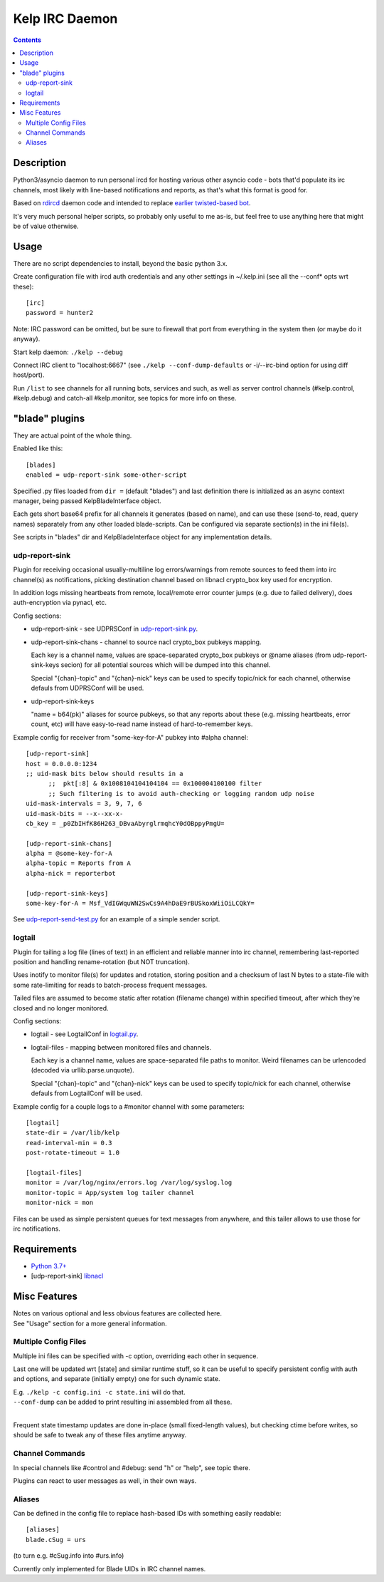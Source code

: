 Kelp IRC Daemon
===============

.. contents::
  :backlinks: none


Description
-----------

Python3/asyncio daemon to run personal ircd for hosting various other asyncio
code - bots that'd populate its irc channels, most likely with line-based
notifications and reports, as that's what this format is good for.

Based on rdircd_ daemon code and intended to replace `earlier twisted-based bot`_.

It's very much personal helper scripts, so probably only useful to me as-is,
but feel free to use anything here that might be of value otherwise.

.. _rdircd: https://github.com/mk-fg/reliable-discord-client-irc-daemon
.. _earlier twisted-based bot: https://github.com/mk-fg/bordercamp-irc-bot


Usage
-----

There are no script dependencies to install, beyond the basic python 3.x.

Create configuration file with ircd auth credentials and any other settings in
~/.kelp.ini (see all the --conf\* opts wrt these)::

  [irc]
  password = hunter2

Note: IRC password can be omitted, but be sure to firewall that port from
everything in the system then (or maybe do it anyway).

Start kelp daemon: ``./kelp --debug``

Connect IRC client to "localhost:6667" (see ``./kelp --conf-dump-defaults``
or -i/--irc-bind option for using diff host/port).

Run ``/list`` to see channels for all running bots, services and such,
as well as server control channels (#kelp.control, #kelp.debug) and catch-all
#kelp.monitor, see topics for more info on these.


"blade" plugins
---------------

They are actual point of the whole thing.

Enabled like this::

  [blades]
  enabled = udp-report-sink some-other-script

Specified .py files loaded from ``dir =`` (default "blades") and last definition there
is initialized as an async context manager, being passed KelpBladeInterface object.

Each gets short base64 prefix for all channels it generates (based on name),
and can use these (send-to, read, query names) separately from any other loaded blade-scripts.
Can be configured via separate section(s) in the ini file(s).

See scripts in "blades" dir and KelpBladeInterface object for any implementation details.

udp-report-sink
```````````````

Plugin for receiving occasional usually-multiline log errors/warnings
from remote sources to feed them into irc channel(s) as notifications,
picking destination channel based on libnacl crypto_box key used for encryption.

In addition logs missing heartbeats from remote, local/remote error counter
jumps (e.g. due to failed delivery), does auth-encryption via pynacl, etc.

Config sections:

- udp-report-sink - see UDPRSConf in `udp-report-sink.py <blades/udp-report-sink.py>`_.

- udp-report-sink-chans - channel to source nacl crypto_box pubkeys mapping.

  Each key is a channel name, values are space-separated crypto_box pubkeys or
  @name aliases (from udp-report-sink-keys secion) for all potential sources
  which will be dumped into this channel.

  Special "{chan}-topic" and "{chan}-nick" keys can be used to specify
  topic/nick for each channel, otherwise defauls from UDPRSConf will be used.

- udp-report-sink-keys

  "name = b64(pk)" aliases for source pubkeys, so that any reports about these
  (e.g. missing heartbeats, error count, etc) will have easy-to-read name
  instead of hard-to-remember keys.

Example config for receiver from "some-key-for-A" pubkey into #alpha channel::

  [udp-report-sink]
  host = 0.0.0.0:1234
  ;; uid-mask bits below should results in a
	;;  pkt[:8] & 0x1008104104104104 == 0x100004100100 filter
	;; Such filtering is to avoid auth-checking or logging random udp noise
  uid-mask-intervals = 3, 9, 7, 6
  uid-mask-bits = --x--xx-x-
  cb_key = _p0ZbIHfK86H263_DBvaAbyrglrmqhcY0dOBppyPmgU=

  [udp-report-sink-chans]
  alpha = @some-key-for-A
  alpha-topic = Reports from A
  alpha-nick = reporterbot

  [udp-report-sink-keys]
  some-key-for-A = Msf_VdIGWquWN2SwCs9A4hDaE9rBUSkoxWiiOiLCQkY=

See `udp-report-send-test.py <blades/udp-report-send-test.py>`_
for an example of a simple sender script.

logtail
```````

Plugin for tailing a log file (lines of text) in an efficient and reliable
manner into irc channel, remembering last-reported position and handling
rename-rotation (but NOT truncation).

Uses inotify to monitor file(s) for updates and rotation, storing position
and a checksum of last N bytes to a state-file with some rate-limiting
for reads to batch-process frequent messages.

Tailed files are assumed to become static after rotation (filename change)
within specified timeout, after which they're closed and no longer monitored.

Config sections:

- logtail - see LogtailConf in `logtail.py <blades/logtail.py>`_.

- logtail-files - mapping between monitored files and channels.

  Each key is a channel name, values are space-separated file paths to monitor.
  Weird filenames can be urlencoded (decoded via urllib.parse.unquote).

  Special "{chan}-topic" and "{chan}-nick" keys can be used to specify
  topic/nick for each channel, otherwise defauls from LogtailConf will be used.

Example config for a couple logs to a #monitor channel with some parameters::

  [logtail]
  state-dir = /var/lib/kelp
  read-interval-min = 0.3
  post-rotate-timeout = 1.0

  [logtail-files]
  monitor = /var/log/nginx/errors.log /var/log/syslog.log
  monitor-topic = App/system log tailer channel
  monitor-nick = mon

Files can be used as simple persistent queues for text messages from anywhere,
and this tailer allows to use those for irc notifications.


Requirements
------------

* `Python 3.7+ <http://python.org/>`_
* [udp-report-sink] `libnacl <https://libnacl.readthedocs.io/en/latest/>`_


Misc Features
-------------

| Notes on various optional and less obvious features are collected here.
| See "Usage" section for a more general information.

Multiple Config Files
`````````````````````

Multiple ini files can be specified with -c option, overriding each other in sequence.

Last one will be updated wrt [state] and similar runtime stuff,
so it can be useful to specify persistent config with auth and options,
and separate (initially empty) one for such dynamic state.

| E.g. ``./kelp -c config.ini -c state.ini`` will do that.
| ``--conf-dump`` can be added to print resulting ini assembled from all these.
|

Frequent state timestamp updates are done in-place (small fixed-length values),
but checking ctime before writes, so should be safe to tweak any of these files
anytime anyway.

Channel Commands
````````````````

In special channels like #control and #debug: send "h" or "help", see topic there.

Plugins can react to user messages as well, in their own ways.

Aliases
```````

Can be defined in the config file to replace hash-based IDs with something
easily readable::

  [aliases]
  blade.cSug = urs

(to turn e.g. #cSug.info into #urs.info)

Currently only implemented for Blade UIDs in IRC channel names.
